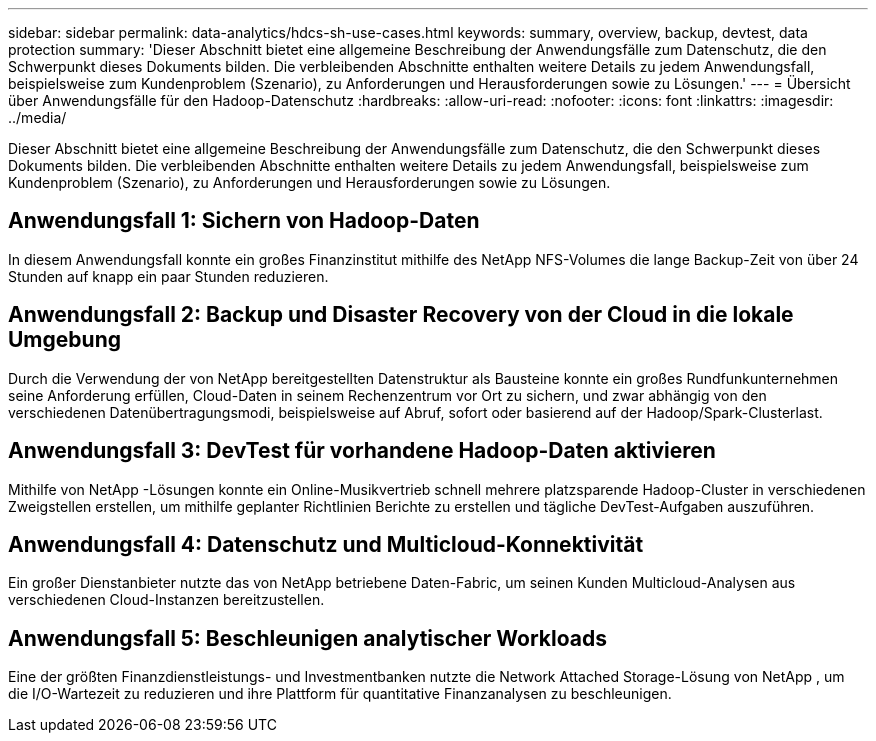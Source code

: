---
sidebar: sidebar 
permalink: data-analytics/hdcs-sh-use-cases.html 
keywords: summary, overview, backup, devtest, data protection 
summary: 'Dieser Abschnitt bietet eine allgemeine Beschreibung der Anwendungsfälle zum Datenschutz, die den Schwerpunkt dieses Dokuments bilden.  Die verbleibenden Abschnitte enthalten weitere Details zu jedem Anwendungsfall, beispielsweise zum Kundenproblem (Szenario), zu Anforderungen und Herausforderungen sowie zu Lösungen.' 
---
= Übersicht über Anwendungsfälle für den Hadoop-Datenschutz
:hardbreaks:
:allow-uri-read: 
:nofooter: 
:icons: font
:linkattrs: 
:imagesdir: ../media/


[role="lead"]
Dieser Abschnitt bietet eine allgemeine Beschreibung der Anwendungsfälle zum Datenschutz, die den Schwerpunkt dieses Dokuments bilden.  Die verbleibenden Abschnitte enthalten weitere Details zu jedem Anwendungsfall, beispielsweise zum Kundenproblem (Szenario), zu Anforderungen und Herausforderungen sowie zu Lösungen.



== Anwendungsfall 1: Sichern von Hadoop-Daten

In diesem Anwendungsfall konnte ein großes Finanzinstitut mithilfe des NetApp NFS-Volumes die lange Backup-Zeit von über 24 Stunden auf knapp ein paar Stunden reduzieren.



== Anwendungsfall 2: Backup und Disaster Recovery von der Cloud in die lokale Umgebung

Durch die Verwendung der von NetApp bereitgestellten Datenstruktur als Bausteine konnte ein großes Rundfunkunternehmen seine Anforderung erfüllen, Cloud-Daten in seinem Rechenzentrum vor Ort zu sichern, und zwar abhängig von den verschiedenen Datenübertragungsmodi, beispielsweise auf Abruf, sofort oder basierend auf der Hadoop/Spark-Clusterlast.



== Anwendungsfall 3: DevTest für vorhandene Hadoop-Daten aktivieren

Mithilfe von NetApp -Lösungen konnte ein Online-Musikvertrieb schnell mehrere platzsparende Hadoop-Cluster in verschiedenen Zweigstellen erstellen, um mithilfe geplanter Richtlinien Berichte zu erstellen und tägliche DevTest-Aufgaben auszuführen.



== Anwendungsfall 4: Datenschutz und Multicloud-Konnektivität

Ein großer Dienstanbieter nutzte das von NetApp betriebene Daten-Fabric, um seinen Kunden Multicloud-Analysen aus verschiedenen Cloud-Instanzen bereitzustellen.



== Anwendungsfall 5: Beschleunigen analytischer Workloads

Eine der größten Finanzdienstleistungs- und Investmentbanken nutzte die Network Attached Storage-Lösung von NetApp , um die I/O-Wartezeit zu reduzieren und ihre Plattform für quantitative Finanzanalysen zu beschleunigen.
